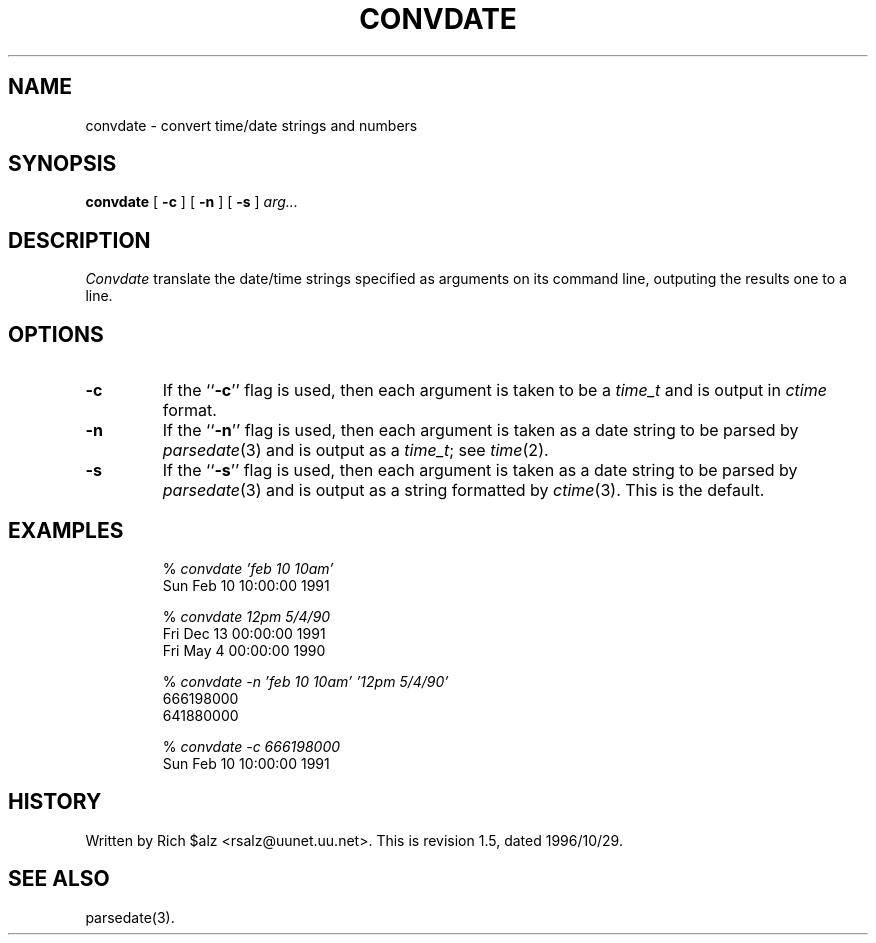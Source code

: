 .\" $Revision: 1.5 $
.TH CONVDATE 1
.SH NAME
convdate \- convert time/date strings and numbers
.SH SYNOPSIS
.B convdate
[
.B \-c
]
[
.B \-n
]
[
.B \-s
]
.I arg...
.SH DESCRIPTION
.I Convdate
translate the date/time strings specified as arguments on its
command line, outputing the results one to a line.
.SH OPTIONS
.TP
.B \-c
If the ``\fB\-c\fP'' flag is used, then each argument is taken to be a
.I time_t
and is output in
.I ctime
format.
.TP
.B \-n
If the ``\fB\-n\fP'' flag is used, then each argument is taken as a 
date string to be parsed by
.IR parsedate (3)
and is output as a
.IR time_t ;
see
.IR time (2).
.TP
.B \-s
If the ``\fB\-s\fP'' flag is used, then each argument is taken as a
date string to be parsed by
.IR parsedate (3)
and is output as a string formatted by
.IR ctime (3).
This is the default.
.SH EXAMPLES
.RS
.nf
.RI "% " "convdate 'feb 10 10am'"
Sun Feb 10 10:00:00 1991

.RI "% " "convdate 12pm 5/4/90"
Fri Dec 13 00:00:00 1991
Fri May  4 00:00:00 1990

.RI "% " "convdate -n 'feb 10 10am' '12pm 5/4/90'"
666198000
641880000

.RI "% " "convdate -c 666198000"
Sun Feb 10 10:00:00 1991
.fi
.RE
.SH HISTORY
Written by Rich $alz <rsalz@uunet.uu.net>.
.de R$
This is revision \\$3, dated \\$4.
..
.R$ $Id: convdate.1,v 1.5 1996/10/29 23:25:05 brister Exp $
.SH "SEE ALSO"
parsedate(3).
